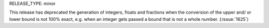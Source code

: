 RELEASE_TYPE: minor

This release has deprecated the generation of integers, floats and fractions when the conversion of the upper and/ or lower bound is not 100% exact, e.g. when an integer gets passed a bound that is not a whole number. (:issue:`1625`)
